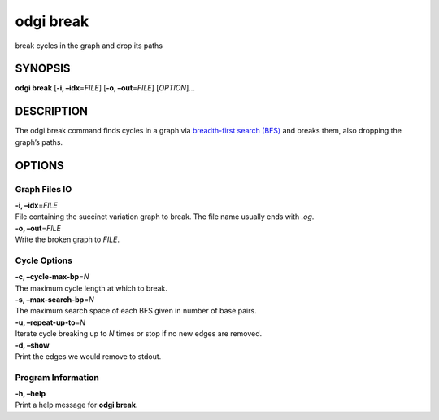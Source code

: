 .. _odgi break:

#########
odgi break
#########

break cycles in the graph and drop its paths

SYNOPSIS
========

**odgi break** [**-i, –idx**\ =\ *FILE*] [**-o, –out**\ =\ *FILE*]
[*OPTION*]…

DESCRIPTION
===========

The odgi break command finds cycles in a graph via `breadth-first
search (BFS) <https://en.wikipedia.org/wiki/Breadth-first_search>`__ and
breaks them, also dropping the graph’s paths.

OPTIONS
=======

Graph Files IO
--------------

| **-i, –idx**\ =\ *FILE*
| File containing the succinct variation graph to break. The file name
  usually ends with *.og*.

| **-o, –out**\ =\ *FILE*
| Write the broken graph to *FILE*.

Cycle Options
-------------

| **-c, –cycle-max-bp**\ =\ *N*
| The maximum cycle length at which to break.

| **-s, –max-search-bp**\ =\ *N*
| The maximum search space of each BFS given in number of base pairs.

| **-u, –repeat-up-to**\ =\ *N*
| Iterate cycle breaking up to *N* times or stop if no new edges are
  removed.

| **-d, –show**
| Print the edges we would remove to stdout.

Program Information
-------------------

| **-h, –help**
| Print a help message for **odgi break**.

..
	EXIT STATUS
	===========

	| **0**
	| Success.

	| **1**
	| Failure (syntax or usage error; parameter error; file processing
		failure; unexpected error).
..
	BUGS
	====

	Refer to the **odgi** issue tracker at
	https://github.com/pangenome/odgi/issues.
